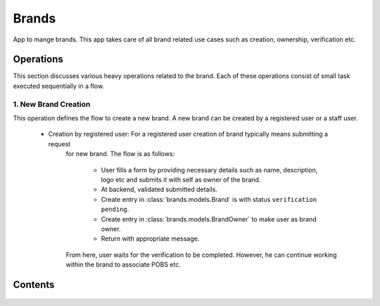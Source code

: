 Brands
======

App to mange brands. This app takes care of all brand related use cases such as creation, ownership, verification etc.

Operations
----------
This section discusses various heavy operations related to the brand. Each of these operations consist of small
task executed sequentially in a flow.

1. New Brand Creation
~~~~~~~~~~~~~~~~~~~~~
This operation defines the flow to create a new brand. A new brand can be created by a registered user or a staff user.

       - Creation by registered user: For a registered user creation of brand typically means submitting a request
          for new brand. The flow is as follows:

              - User fills a form by providing necessary details such as name, description, logo etc and submits it with
                self as owner of the brand.
              - At backend, validated submitted details.
              - Create entry in :class:`brands.models.Brand` is with status ``verification pending``.
              - Create entry in :class:`brands.models.BrandOwner` to make user as brand owner.
              - Return with appropriate message.

          From here, user waits for the verification to be completed. However, he can continue working within
          the brand to associate POBS etc.



Contents
--------

    .. toctree::
       :maxdepth: 2
       :titlesonly:

       models
       forms
       operations
       api

